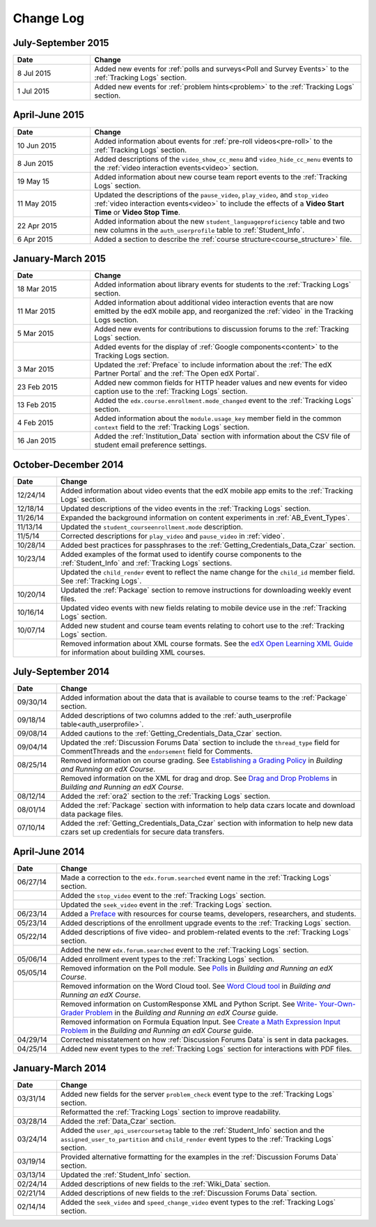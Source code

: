 .. _Change Log:

###########
Change Log
###########


**********************
July-September 2015
**********************

.. list-table::
   :widths: 20 70
   :header-rows: 1

   * - Date
     - Change
   * - 8 Jul 2015
     - Added new events for :ref:`polls and surveys<Poll and Survey Events>` to
       the :ref:`Tracking Logs` section.
   * - 1 Jul 2015
     - Added new events for :ref:`problem hints<problem>` to the
       :ref:`Tracking Logs` section.


**********************
April-June 2015
**********************

.. list-table::
   :widths: 20 70
   :header-rows: 1

   * - Date
     - Change
   * - 10 Jun 2015
     - Added information about events for :ref:`pre-roll videos<pre-roll>` to
       the :ref:`Tracking Logs` section.
   * - 8 Jun 2015
     - Added descriptions of the ``video_show_cc_menu`` and
       ``video_hide_cc_menu`` events to the 
       :ref:`video interaction events<video>` section.
   * - 19 May 15
     - Added information about new course team report events to the
       :ref:`Tracking Logs` section.
   * - 11 May 2015 
     - Updated the descriptions of the ``pause_video``, ``play_video``, and
       ``stop_video`` :ref:`video interaction events<video>` to include the
       effects of a **Video Start Time** or **Video Stop Time**.
   * - 22 Apr 2015
     - Added information about the new ``student_languageproficiency`` table
       and two new columns in the ``auth_userprofile`` table to
       :ref:`Student_Info`.
   * - 6 Apr 2015
     - Added a section to describe the
       :ref:`course structure<course_structure>` file.


**********************
January-March 2015
**********************

.. list-table::
   :widths: 20 70
   :header-rows: 1

   * - Date
     - Change
   * - 18 Mar 2015
     - Added information about library events for students to the
       :ref:`Tracking Logs` section.
   * - 11 Mar 2015
     - Added information about additional video interaction events that are
       now emitted by the edX mobile app, and reorganized the :ref:`video` in
       the Tracking Logs section.
   * - 5 Mar 2015
     - Added new events for contributions to discussion forums to the
       :ref:`Tracking Logs` section.
   * - 
     - Added events for the display of :ref:`Google components<content>` to the
       Tracking Logs section.
   * - 3 Mar 2015
     - Updated the :ref:`Preface` to include information about the :ref:`The
       edX Partner Portal` and the :ref:`The Open edX Portal`.
   * - 23 Feb 2015
     - Added new common fields for HTTP header values and new events for video
       caption use to the :ref:`Tracking Logs` section.
   * - 13 Feb 2015
     - Added the ``edx.course.enrollment.mode_changed`` event to the
       :ref:`Tracking Logs` section.
   * - 4 Feb 2015
     - Added information about the ``module.usage_key`` member field in the
       common ``context`` field to the :ref:`Tracking Logs` section.
   * - 16 Jan 2015
     - Added the :ref:`Institution_Data` section with information about the
       CSV file of student email preference settings.

**********************
October-December 2014
**********************

.. list-table::
   :widths: 10 70
   :header-rows: 1

   * - Date
     - Change
   * - 12/24/14
     - Added information about video events that the edX mobile app emits to
       the :ref:`Tracking Logs` section.
   * - 12/18/14
     - Updated descriptions of the video events in the
       :ref:`Tracking Logs` section.
   * - 11/26/14
     - Expanded the background information on content experiments in
       :ref:`AB_Event_Types`.
   * - 11/13/14
     - Updated the ``student_courseenrollment.mode`` description.
   * - 11/5/14
     - Corrected descriptions for ``play_video`` and ``pause_video`` in
       :ref:`video`.
   * - 10/28/14
     - Added best practices for passphrases to the
       :ref:`Getting_Credentials_Data_Czar` section.
   * - 10/23/14
     - Added examples of the format used to identify course components to the
       :ref:`Student_Info` and :ref:`Tracking Logs` sections.
   * - 
     - Updated the ``child_render`` event to reflect the name change for the
       ``child_id`` member field. See :ref:`Tracking Logs`.
   * - 10/20/14
     - Updated the :ref:`Package` section to remove instructions for
       downloading weekly event files.
   * - 10/16/14
     - Updated video events with new fields relating to mobile device use in
       the :ref:`Tracking Logs` section.
   * - 10/07/14
     - Added new student and course team events relating to cohort use to the
       :ref:`Tracking Logs` section.
   * - 
     - Removed information about XML course formats. See the `edX Open
       Learning XML Guide <http://edx-open-learning-
       xml.readthedocs.org/en/latest/index.html>`_ for information about
       building XML courses.


**********************
July-September 2014
**********************

.. list-table::
   :widths: 10 70
   :header-rows: 1

   * - Date
     - Change
   * - 09/30/14
     - Added information about the data that is available to course teams to
       the :ref:`Package` section.
   * - 09/18/14
     - Added descriptions of two columns added to the :ref:`auth_userprofile
       table<auth_userprofile>`.
   * - 09/08/14
     - Added cautions to the :ref:`Getting_Credentials_Data_Czar` section.
   * - 09/04/14
     - Updated the :ref:`Discussion Forums Data` section to include the
       ``thread_type`` field for CommentThreads and the ``endorsement`` field
       for Comments.
   * - 08/25/14
     - Removed information on course grading. See `Establishing a Grading
       Policy <http://edx.readthedocs.org/projects/edx-partner-course-
       staff/en/latest/building_course/establish_grading_policy.html>`_ in
       *Building and Running an edX Course*.
   * -
     - Removed information on the XML for drag and drop. See `Drag and Drop
       Problems <http://edx.readthedocs.org/projects/edx-partner-course-
       staff/en/latest/exercises_tools/drag_and_drop.html>`_ in *Building and
       Running an edX Course*.
   * - 08/12/14
     - Added the :ref:`ora2` section to the :ref:`Tracking Logs` section.
   * - 08/01/14
     - Added the :ref:`Package` section with information to help data czars
       locate and download data package files.
   * - 07/10/14
     - Added the :ref:`Getting_Credentials_Data_Czar` section with information
       to help new data czars set up credentials for secure data transfers.


**********************
April-June 2014
**********************

.. list-table::
   :widths: 10 70
   :header-rows: 1

   * - Date
     - Change
   * - 06/27/14
     - Made a correction to the ``edx.forum.searched`` event name in the
       :ref:`Tracking Logs` section.
   * - 
     - Added the ``stop_video`` event to the :ref:`Tracking Logs` section.
   * - 
     - Updated the ``seek_video`` event in the :ref:`Tracking Logs` section.
   * - 06/23/14
     - Added a `Preface`_ with resources for course teams, developers,
       researchers, and students.
   * - 05/23/14
     - Added descriptions of the enrollment upgrade events to the
       :ref:`Tracking Logs` section.
   * - 05/22/14
     - Added descriptions of five video- and problem-related events to the
       :ref:`Tracking Logs` section.
   * - 
     - Added the new ``edx.forum.searched`` event to the
       :ref:`Tracking Logs` section.
   * - 05/06/14
     - Added enrollment event types to the :ref:`Tracking Logs` section. 
   * - 05/05/14
     - Removed information on the Poll module. See `Polls 
       <http://edx.readthedocs.org/projects/edx-partner-course-
       staff/en/latest/exercises_tools/poll.html>`_ in *Building and Running an
       edX Course*.
   * -
     - Removed information on the Word Cloud tool. See `Word Cloud tool 
       <http://edx.readthedocs.org/projects/edx-partner-course-
       staff/en/latest/exercises_tools/word_cloud.html>`_ in *Building and
       Running an edX Course*.
   * - 
     - Removed information on CustomResponse XML and Python Script. See `Write-
       Your-Own-Grader Problem <http://edx.readthedocs.org/projects/edx-
       partner-course-staff/en/latest/exercises_tools/custom_python.html>`_ in
       the  *Building and Running an edX Course* guide.
   * - 
     - Removed information on Formula Equation Input. See `Create a Math
       Expression Input Problem <http://edx.readthedocs.org/projects/edx-
       partner-course-
       staff/en/latest/exercises_tools/math_expression_input.html>`_ in the
       *Building and Running an edX Course* guide.
   * - 04/29/14
     - Corrected misstatement on how :ref:`Discussion Forums Data` is sent in
       data packages.
   * - 04/25/14
     - Added new event types to the :ref:`Tracking Logs` section for
       interactions with PDF files.
       

**********************
January-March 2014
**********************

.. list-table::
   :widths: 10 70
   :header-rows: 1

   * - Date
     - Change
   * - 03/31/14
     - Added new fields for the server ``problem_check`` event type to the
       :ref:`Tracking Logs` section.
   * -
     - Reformatted the :ref:`Tracking Logs` section to improve readability.
   * - 03/28/14
     - Added the :ref:`Data_Czar` section.
   * - 03/24/14
     - Added the ``user_api_usercoursetag`` table to the :ref:`Student_Info`
       section and the ``assigned_user_to_partition`` and ``child_render``
       event types to the :ref:`Tracking Logs` section.
   * - 03/19/14
     - Provided alternative formatting for the examples in the :ref:`Discussion
       Forums Data` section.
   * - 03/13/14
     - Updated the :ref:`Student_Info` section.
   * - 02/24/14
     - Added descriptions of new fields to the :ref:`Wiki_Data` section.
   * - 02/21/14
     - Added descriptions of new fields to the :ref:`Discussion Forums Data`
       section.
   * - 02/14/14
     - Added the ``seek_video`` and ``speed_change_video`` event types to the
       :ref:`Tracking Logs` section.

.. _Preface: http://edx.readthedocs.org/projects/devdata/en/latest/preface.html